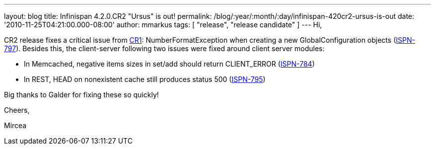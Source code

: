 ---
layout: blog
title: Infinispan 4.2.0.CR2 "Ursus" is out!
permalink: /blog/:year/:month/:day/infinispan-420cr2-ursus-is-out
date: '2010-11-25T04:21:00.000-08:00'
author: mmarkus
tags: [ "release", "release candidate" ]
---
Hi,

CR2 release fixes a critical issue from
http://infinispan.blogspot.com/2010/11/infinispan-420cr1-ursus-is-out.html[CR1]:
NumberFormatException when creating a new GlobalConfiguration objects
(https://jira.jboss.org/browse/ISPN-797[ISPN-797]). Besides this, the
client-server following two issues were fixed around client server
modules:

- In Memcached, negative items sizes in set/add should return
CLIENT_ERROR (https://jira.jboss.org/browse/ISPN-784[ISPN-784])

- In REST, HEAD on nonexistent cache still produces status 500
(https://jira.jboss.org/browse/ISPN-795[ISPN-795])

Big thanks to Galder for fixing these so quickly!



Cheers,

Mircea
